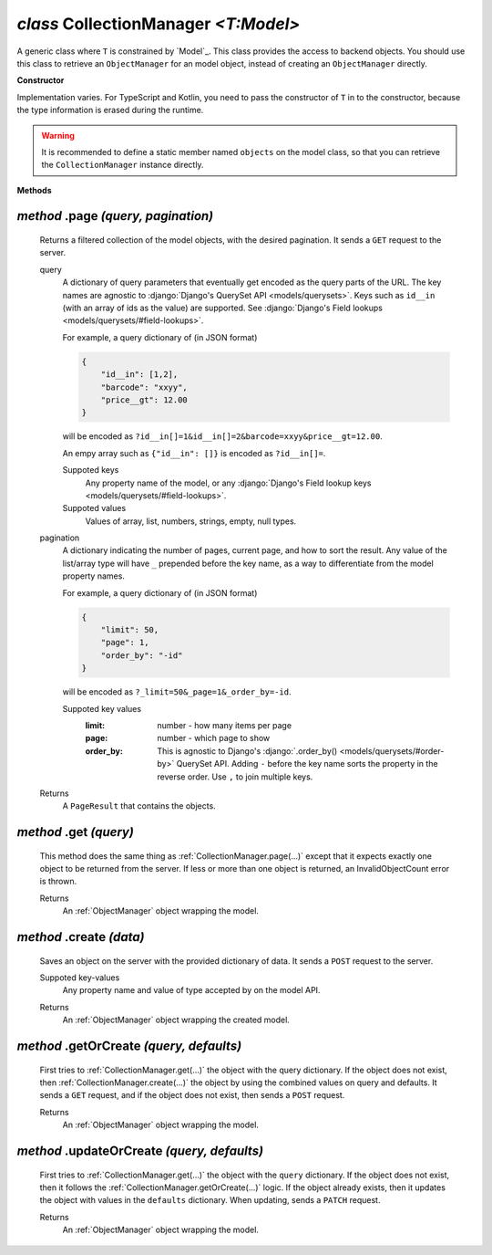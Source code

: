 .. _CollectionManager:

`class` CollectionManager `<T:Model>`
=======================================

A generic class where ``T`` is constrained by `Model`_. This class provides the
access to backend objects. You should use this class to retrieve an
``ObjectManager`` for an model object, instead of creating an ``ObjectManager``
directly.

**Constructor**


Implementation varies. For TypeScript and Kotlin, you need to pass the
constructor of ``T`` in to the constructor, because the type information is
erased during the runtime.

.. warning::

    It is recommended to define a static member named ``objects`` on the model
    class, so that you can retrieve the ``CollectionManager`` instance directly.

    .. tabs::

        .. code-tab:: ts

            class Product extends Model {
                static readonly objects = new CollectionManager(Product)
            }

            let results = await Product.objects.page({})


**Methods**

.. _CollectionManager.page(...):

`method` .page `(query, pagination)`
--------------------------------------

    Returns a filtered collection of the model objects, with the desired
    pagination. It sends a ``GET`` request to the server.

    query
        A dictionary of query parameters that eventually get encoded as the
        query parts of the URL. The key names are agnostic to :django:`Django's
        QuerySet API <models/querysets>`. Keys such as ``id__in`` (with an array
        of ids as the value) are supported. See :django:`Django's Field lookups
        <models/querysets/#field-lookups>`.

        For example, a query dictionary of (in JSON format)

        .. code-block:: JSON

            {
                "id__in": [1,2],
                "barcode": "xxyy",
                "price__gt": 12.00
            }

        will be encoded as
        ``?id__in[]=1&id__in[]=2&barcode=xxyy&price__gt=12.00``.

        An empy array such as ``{"id__in": []}`` is encoded as ``?id__in[]=``.

        Suppoted keys
            Any property name of the model, or any :django:`Django's Field
            lookup keys <models/querysets/#field-lookups>`.

        Suppoted values
            Values of array, list, numbers, strings, empty, null types.

    pagination
        A dictionary indicating the number of pages, current page, and how to
        sort the result. Any value of the list/array type will have ``_``
        prepended before the key name, as a way to differentiate from the model
        property names.

        For example, a query dictionary of (in JSON format)

        .. code-block:: JSON

            {
                "limit": 50,
                "page": 1,
                "order_by": "-id"
            }

        will be encoded as ``?_limit=50&_page=1&_order_by=-id``.

        Suppoted key values
            :limit: number - how many items per page
            :page: number - which page to show
            :order_by: This is agnostic to Django's :django:`.order_by() <models/querysets/#order-by>` QuerySet API.
                Adding ``-`` before the key name sorts the property in the
                reverse order. Use ``,`` to join multiple keys.


    Returns
        A ``PageResult`` that contains the objects.

    .. tabs::

        .. code-tab:: ts

            let page: PageResult<Product> = await Product.objects.page({
                query: {
                    barcode__contains="xy"
                    price: null
                },
                page: {
                    limit: 10
                }
            })
            // GET /product?barcode__contains=xy&price=&_limit=10



.. _CollectionManager.get(...):

`method` .get `(query)`
---------------------------

    This method does the same thing as :ref:`CollectionManager.page(...)` except
    that it expects exactly one object to be returned from the server. If less
    or more than one object is returned, an InvalidObjectCount error is thrown.

    Returns
        An :ref:`ObjectManager` object wrapping the model.



.. _CollectionManager.create(...):

`method` .create `(data)`
-------------------------------

    Saves an object on the server with the provided dictionary of data. It sends
    a ``POST`` request to the server.

    Suppoted key-values
        Any property name and value of type accepted by on the model API.

    .. tabs::

        .. code-tab:: ts

            let product: ObjectManager<Product> = await Product.objects.create({
                name: "xxyy",
                price: null
            })
            // POST /product {"name": "xxyy", "price": null}

    Returns
        An :ref:`ObjectManager` object wrapping the created model.



.. _CollectionManager.getOrCreate(...):

`method` .getOrCreate `(query, defaults)`
---------------------------------------------------

    First tries to :ref:`CollectionManager.get(...)` the object with the query
    dictionary. If the object does not exist, then
    :ref:`CollectionManager.create(...)` the object by using the combined values
    on query and defaults. It sends a ``GET`` request, and if the object does
    not exist, then sends a ``POST`` request.

    Returns
        An :ref:`ObjectManager` object wrapping the model.

    .. tabs::

        .. code-tab:: ts

            let product: ObjectManager<Product> = await Product.objects.getOrCreate({
                query: {
                    name: "xxyy",
                },
                defaults:  {
                    price: null
                }
            })
            // GET /product?name="xxyy"
            // POST /product {"name": "xxyy", "price": null}




.. _CollectionManager.updateOrCreate(...):

`method` .updateOrCreate `(query, defaults)`
------------------------------------------------------

    First tries to :ref:`CollectionManager.get(...)` the object with the
    ``query`` dictionary. If the object does not exist, then it follows the
    :ref:`CollectionManager.getOrCreate(...)` logic. If the object already
    exists, then it updates the object with values in the ``defaults``
    dictionary. When updating, sends a ``PATCH`` request.

    Returns
        An :ref:`ObjectManager` object wrapping the model.

    .. tabs::

        .. code-tab:: ts

            let product: ObjectManager<Product> = await Product.objects.updateOrCreate({
                query: {
                    name: "xxyy",
                },
                defaults:  {
                    price: null
                }
            })
            // GET /product?name="xxyy"
            // PATCH /product/<id> {"price": null}


